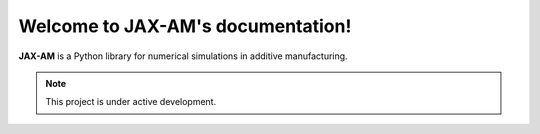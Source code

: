 .. jax-am documentation master file, created by
   sphinx-quickstart on Thu Jun 30 11:08:35 2022.
   You can adapt this file completely to your liking, but it should at least
   contain the root `toctree` directive.

Welcome to JAX-AM's documentation!
==================================

**JAX-AM** is a Python library for numerical simulations in additive manufacturing.


.. note::

   This project is under active development.

